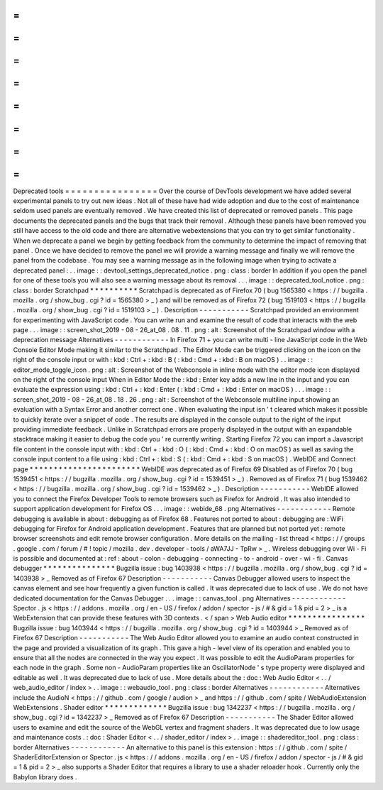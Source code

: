 =
=
=
=
=
=
=
=
=
=
=
=
=
=
=
=
Deprecated
tools
=
=
=
=
=
=
=
=
=
=
=
=
=
=
=
=
Over
the
course
of
DevTools
development
we
have
added
several
experimental
panels
to
try
out
new
ideas
.
Not
all
of
these
have
had
wide
adoption
and
due
to
the
cost
of
maintenance
seldom
used
panels
are
eventually
removed
.
We
have
created
this
list
of
deprecated
or
removed
panels
.
This
page
documents
the
deprecated
panels
and
the
bugs
that
track
their
removal
.
Although
these
panels
have
been
removed
you
still
have
access
to
the
old
code
and
there
are
alternative
webextensions
that
you
can
try
to
get
similar
functionality
.
When
we
deprecate
a
panel
we
begin
by
getting
feedback
from
the
community
to
determine
the
impact
of
removing
that
panel
.
Once
we
have
decided
to
remove
the
panel
we
will
provide
a
warning
message
and
finally
we
will
remove
the
panel
from
the
codebase
.
You
may
see
a
warning
message
as
in
the
following
image
when
trying
to
activate
a
deprecated
panel
:
.
.
image
:
:
devtool_settings_deprecated_notice
.
png
:
class
:
border
In
addition
if
you
open
the
panel
for
one
of
these
tools
you
will
also
see
a
warning
message
about
its
removal
.
.
.
image
:
:
deprecated_tool_notice
.
png
:
class
:
border
Scratchpad
*
*
*
*
*
*
*
*
*
*
Scratchpad
is
deprecated
as
of
Firefox
70
(
bug
1565380
<
https
:
/
/
bugzilla
.
mozilla
.
org
/
show_bug
.
cgi
?
id
=
1565380
>
_
)
and
will
be
removed
as
of
Firefox
72
(
bug
1519103
<
https
:
/
/
bugzilla
.
mozilla
.
org
/
show_bug
.
cgi
?
id
=
1519103
>
_
)
.
Description
-
-
-
-
-
-
-
-
-
-
-
Scratchpad
provided
an
environment
for
experimenting
with
JavaScript
code
.
You
can
write
run
and
examine
the
result
of
code
that
interacts
with
the
web
page
.
.
.
image
:
:
screen_shot_2019
-
08
-
26_at_08
.
08
.
11
.
png
:
alt
:
Screenshot
of
the
Scratchpad
window
with
a
deprecation
message
Alternatives
-
-
-
-
-
-
-
-
-
-
-
-
In
Firefox
71
+
you
can
write
multi
-
line
JavaScript
code
in
the
Web
Console
Editor
Mode
making
it
similar
to
the
Scratchpad
.
The
Editor
Mode
can
be
triggered
clicking
on
the
icon
on
the
right
of
the
console
input
or
with
:
kbd
:
Ctrl
+
:
kbd
:
B
(
:
kbd
:
Cmd
+
:
kbd
:
B
on
macOS
)
.
.
image
:
:
editor_mode_toggle_icon
.
png
:
alt
:
Screenshot
of
the
Webconsole
in
inline
mode
with
the
editor
mode
icon
displayed
on
the
right
of
the
console
input
When
in
Editor
Mode
the
:
kbd
:
Enter
key
adds
a
new
line
in
the
input
and
you
can
evaluate
the
expression
using
:
kbd
:
Ctrl
+
:
kbd
:
Enter
(
:
kbd
:
Cmd
+
:
kbd
:
Enter
on
macOS
)
.
.
.
image
:
:
screen_shot_2019
-
08
-
26_at_08
.
18
.
26
.
png
:
alt
:
Screenshot
of
the
Webconsole
multiline
input
showing
an
evaluation
with
a
Syntax
Error
and
another
correct
one
.
When
evaluating
the
input
isn
'
t
cleared
which
makes
it
possible
to
quickly
iterate
over
a
snippet
of
code
.
The
results
are
displayed
in
the
console
output
to
the
right
of
the
input
providing
immediate
feedback
.
Unlike
in
Scratchpad
errors
are
properly
displayed
in
the
output
with
an
expandable
stacktrace
making
it
easier
to
debug
the
code
you
'
re
currently
writing
.
Starting
Firefox
72
you
can
import
a
Javascript
file
content
in
the
console
input
with
:
kbd
:
Ctrl
+
:
kbd
:
O
(
:
kbd
:
Cmd
+
:
kbd
:
O
on
macOS
)
as
well
as
saving
the
console
input
content
to
a
file
using
:
kbd
:
Ctrl
+
:
kbd
:
S
(
:
kbd
:
Cmd
+
:
kbd
:
S
on
macOS
)
.
WebIDE
and
Connect
page
*
*
*
*
*
*
*
*
*
*
*
*
*
*
*
*
*
*
*
*
*
*
*
WebIDE
was
deprecated
as
of
Firefox
69
Disabled
as
of
Firefox
70
(
bug
1539451
<
https
:
/
/
bugzilla
.
mozilla
.
org
/
show_bug
.
cgi
?
id
=
1539451
>
_
)
.
Removed
as
of
Firefox
71
(
bug
1539462
<
https
:
/
/
bugzilla
.
mozilla
.
org
/
show_bug
.
cgi
?
id
=
1539462
>
_
)
.
Description
-
-
-
-
-
-
-
-
-
-
-
WebIDE
allowed
you
to
connect
the
Firefox
Developer
Tools
to
remote
browsers
such
as
Firefox
for
Android
.
It
was
also
intended
to
support
application
development
for
Firefox
OS
.
.
.
image
:
:
webide_68
.
png
Alternatives
-
-
-
-
-
-
-
-
-
-
-
-
Remote
debugging
is
available
in
about
:
debugging
as
of
Firefox
68
.
Features
not
ported
to
about
:
debugging
are
:
WiFi
debugging
for
Firefox
for
Android
application
development
.
Features
that
are
planned
but
not
ported
yet
:
remote
browser
screenshots
and
edit
remote
browser
configuration
.
More
details
on
the
mailing
-
list
thread
<
https
:
/
/
groups
.
google
.
com
/
forum
/
#
!
topic
/
mozilla
.
dev
.
developer
-
tools
/
aWA7JJ
-
TpRw
>
_
.
Wireless
debugging
over
Wi
-
Fi
is
possible
and
documented
at
:
ref
:
about
-
colon
-
debugging
-
connecting
-
to
-
android
-
over
-
wi
-
fi
.
Canvas
debugger
*
*
*
*
*
*
*
*
*
*
*
*
*
*
*
Bugzilla
issue
:
bug
1403938
<
https
:
/
/
bugzilla
.
mozilla
.
org
/
show_bug
.
cgi
?
id
=
1403938
>
_
Removed
as
of
Firefox
67
Description
-
-
-
-
-
-
-
-
-
-
-
Canvas
Debugger
allowed
users
to
inspect
the
canvas
element
and
see
how
frequently
a
given
function
is
called
.
It
was
deprecated
due
to
lack
of
use
.
We
do
not
have
dedicated
documentation
for
the
Canvas
Debugger
.
.
.
image
:
:
canvas_tool
.
png
Alternatives
-
-
-
-
-
-
-
-
-
-
-
-
Spector
.
js
<
https
:
/
/
addons
.
mozilla
.
org
/
en
-
US
/
firefox
/
addon
/
spector
-
js
/
#
&
gid
=
1
&
pid
=
2
>
_
is
a
WebExtension
that
can
provide
these
features
with
3D
contexts
.
<
/
span
>
Web
Audio
editor
*
*
*
*
*
*
*
*
*
*
*
*
*
*
*
*
Bugzilla
issue
:
bug
1403944
<
https
:
/
/
bugzilla
.
mozilla
.
org
/
show_bug
.
cgi
?
id
=
1403944
>
_
Removed
as
of
Firefox
67
Description
-
-
-
-
-
-
-
-
-
-
-
The
Web
Audio
Editor
allowed
you
to
examine
an
audio
context
constructed
in
the
page
and
provided
a
visualization
of
its
graph
.
This
gave
a
high
-
level
view
of
its
operation
and
enabled
you
to
ensure
that
all
the
nodes
are
connected
in
the
way
you
expect
.
It
was
possible
to
edit
the
AudioParam
properties
for
each
node
in
the
graph
.
Some
non
-
AudioParam
properties
like
an
OscillatorNode
'
s
type
property
were
displayed
and
editable
as
well
.
It
was
deprecated
due
to
lack
of
use
.
More
details
about
the
:
doc
:
Web
Audio
Editor
<
.
.
/
web_audio_editor
/
index
>
.
.
image
:
:
webaudio_tool
.
png
:
class
:
border
Alternatives
-
-
-
-
-
-
-
-
-
-
-
-
Alternatives
include
the
AudioN
<
https
:
/
/
github
.
com
/
google
/
audion
>
_
and
https
:
/
/
github
.
com
/
spite
/
WebAudioExtension
WebExtensions
.
Shader
editor
*
*
*
*
*
*
*
*
*
*
*
*
*
Bugzilla
issue
:
bug
1342237
<
https
:
/
/
bugzilla
.
mozilla
.
org
/
show_bug
.
cgi
?
id
=
1342237
>
_
Removed
as
of
Firefox
67
Description
-
-
-
-
-
-
-
-
-
-
-
The
Shader
Editor
allowed
users
to
examine
and
edit
the
source
of
the
WebGL
vertex
and
fragment
shaders
.
It
was
deprecated
due
to
low
usage
and
maintenance
costs
.
:
doc
:
Shader
Editor
<
.
.
/
shader_editor
/
index
>
.
.
image
:
:
shadereditor_tool
.
png
:
class
:
border
Alternatives
-
-
-
-
-
-
-
-
-
-
-
-
An
alternative
to
this
panel
is
this
extension
:
https
:
/
/
github
.
com
/
spite
/
ShaderEditorExtension
or
Spector
.
js
<
https
:
/
/
addons
.
mozilla
.
org
/
en
-
US
/
firefox
/
addon
/
spector
-
js
/
#
&
gid
=
1
&
pid
=
2
>
_
also
supports
a
Shader
Editor
that
requires
a
library
to
use
a
shader
reloader
hook
.
Currently
only
the
Babylon
library
does
.
